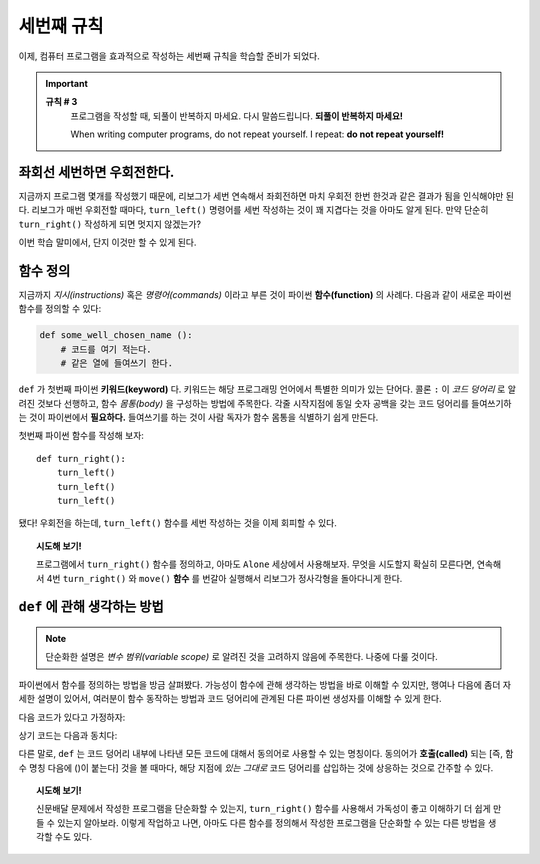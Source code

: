 
세번째 규칙
=============

.. index:: 규칙 # 3

이제, 컴퓨터 프로그램을 효과적으로 작성하는 세번째 규칙을 학습할 준비가 되었다.

.. important::

    **규칙 # 3**
        프로그램을 작성할 때, 되풀이 반복하지 마세요.
        다시 말씀드립니다. **되풀이 반복하지 마세요!**

        When writing computer programs, do not repeat yourself.
        I repeat: **do not repeat yourself!**

좌회선 세번하면 우회전한다.
----------------------------

지금까지 프로그램 몇개를 작성했기 때문에, 리보그가 세번 연속해서 좌회전하면 마치 우회전 한번 한것과 같은 결과가 됨을 인식해야만 된다.
리보그가 매번 우회전할 때마다, ``turn_left()`` 명령어를 세번 작성하는 것이 꽤 지겹다는 것을 아마도 알게 된다.
만약 단순히 ``turn_right()`` 작성하게 되면 멋지지 않겠는가?

이번 학습 말미에서, 단지 이것만 할 수 있게 된다.

함수 정의
------------------

지금까지 *지시(instructions)* 혹은 *명령어(commands)* 이라고 부른 것이 파이썬 **함수(function)** 의 사례다.
다음과 같이 새로운 파이썬 함수를 정의할 수 있다:

.. index:: ! def

.. code-block:: python

    def some_well_chosen_name ():
        # 코드를 여기 적는다.
        # 같은 열에 들여쓰기 한다.


``def`` 가 첫번째 파이썬 **키워드(keyword)** 다. 키워드는 해당 프로그래밍 언어에서 특별한 의미가 있는 단어다.
콜론 ``:`` 이 *코드 덩어리* 로 알려진 것보다 선행하고, 함수 *몸통(body)* 을 구성하는 방법에 주목한다.
각줄 시작지점에 동일 숫자 공백을 갖는 코드 덩어리를 들여쓰기하는 것이 파이썬에서 **필요하다.** 
들여쓰기를 하는 것이 사람 독자가 함수 몸통을 식별하기 쉽게 만든다.

첫번째 파이썬 함수를 작성해 보자::

    def turn_right():
        turn_left()
        turn_left()
        turn_left()

됐다! 우회전을 하는데, ``turn_left()`` 함수를 세번 작성하는 것을 이제 회피할 수 있다.

.. topic:: 시도해 보기!

    프로그램에서 ``turn_right()`` 함수를 정의하고, 아마도 ``Alone`` 세상에서 사용해보자.
    무엇을 시도할지 확실히 모른다면, 연속해서 4번 ``turn_right()`` 와 ``move()`` **함수** 를 
    번갈아 실행해서 리보그가 정사각형을 돌아다니게 한다.

``def`` 에 관해 생각하는 방법
-------------------------------

.. note::

   단순화한 설명은 *변수 범위(variable scope)* 로 알려진 것을 고려하지 않음에 주목한다. 나중에 다룰 것이다.

파이썬에서 함수를 정의하는 방법을 방금 살펴봤다.
가능성이 함수에 관해 생각하는 방법을 바로 이해할 수 있지만, 행여나 
다음에 좀더 자세한 설명이 있어서, 여러분이 함수 동작하는 방법과 코드 덩어리에 관계된 다른 파이썬 생성자를 이해할 수 있게 한다.

다음 코드가 있다고 가정하자:

.. code-block:: python
   :emphasize-lines: 7

    def turn_right():  # 코드 덩어리 시작
        turn_left()
        turn_left()
        turn_left()   # 코드 덩어리 끝

    move()
    turn_right()
    move()

상기 코드는 다음과 동치다:

.. code-block:: python
   :emphasize-lines: 9, 10, 11

    # 함수를 정의한다
    def turn_right():
        turn_left()
        turn_left()
        turn_left()

    move()
    # turn_right() 내부 코드 덩어리 시작 
    turn_left()
    turn_left()
    turn_left()
    # 코드 덩어리 끝
    move()

다른 말로, ``def`` 는 코드 덩어리 내부에 나타낸 모든 코드에 대해서 동의어로 사용할 수 있는 명칭이다.
동의어가 **호출(called)** 되는 [즉, 함수 명칭 다음에 ()이 붙는다] 것을 볼 때마다, 해당 지점에
*있는 그대로* 코드 덩어리를 삽입하는 것에 상응하는 것으로 간주할 수 있다. 


.. topic:: 시도해 보기!

   신문배달 문제에서 작성한 프로그램을 단순화할 수 있는지, ``turn_right()`` 함수를 사용해서 
   가독성이 좋고 이해하기 더 쉽게 만들 수 있는지 알아보라.
   이렇게 작업하고 나면, 아마도 다른 함수를 정의해서 작성한 프로그램을 단순화할 수 있는 다른 방법을 
   생각할 수도 있다.
